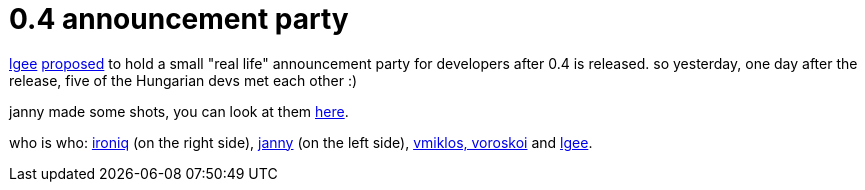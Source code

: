 = 0.4 announcement party

:slug: 0-4-announcement-party
:category: hacking
:tags: en
:date: 2006-04-01T12:00:28Z
++++
<p><a href="http://forums.frugalware.org/index.php?t=usrinfo&id=62">lgee</a> <a href="http://forums.frugalware.org/index.php?t=msg&th=459">proposed</a> to hold a small "real life" announcement party for developers after 0.4 is released. so yesterday, one day after the release, five of the Hungarian devs met each other :)</p><p>janny made some shots, you can look at them <a href="http://frugalware.org/~janny/">here</a>.</p><p>who is who: <a href="http://frugalware.org/~janny/img002.jpeg.html">ironiq</a> (on the right side), <a href="http://frugalware.org/~janny/img003.jpeg.html">janny</a> (on the left side), <a href="http://frugalware.org/~janny/img009.jpeg.html">vmiklos, voroskoi</a> and <a href="http://frugalware.org/~janny/img010.jpeg.html">lgee</a>.</p>
++++
